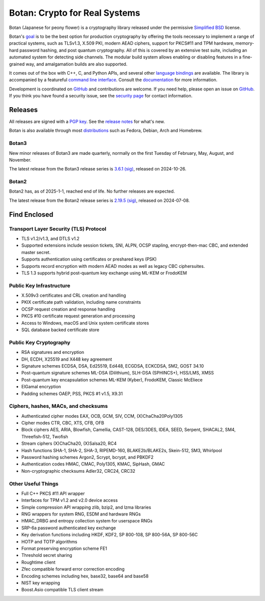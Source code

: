 Botan: Crypto for Real Systems
========================================

Botan (Japanese for peony flower) is a cryptography library released under the
permissive `Simplified BSD <https://botan.randombit.net/license.txt>`_ license.

Botan's `goal <https://botan.randombit.net/handbook/goals.html>`_
is to be the best option for production cryptography by offering the tools
necessary to implement a range of practical systems, such as TLSv1.3, X.509 PKI,
modern AEAD ciphers, support for PKCS#11 and TPM hardware, memory-hard password
hashing, and post quantum cryptography. All of this is covered by an extensive
test suite, including an automated system for detecting side channels. The
modular build system allows enabling or disabling features in a fine-grained way,
and amalgamation builds are also supported.

It comes out of the box with C++, C, and Python APIs, and several other `language
bindings <https://github.com/randombit/botan/wiki/Language-Bindings>`_ are available.
The library is accompanied by a featureful `command line interface
<https://botan.randombit.net/handbook/cli.html>`_. Consult the `documentation
<https://botan.randombit.net/handbook>`_ for more information.

Development is coordinated on `GitHub <https://github.com/randombit/botan>`__ and
contributions are welcome. If you need help, please open an issue on `GitHub
<https://github.com/randombit/botan/issues>`__. If you think you have found a
security issue, see the `security page <https://botan.randombit.net/security.html>`_
for contact information.

|ci_status| |nightly_ci_status| |coverage| |ossfuzz| |repo| |ossf| |cii|

.. |ci_status| image:: https://github.com/randombit/botan/actions/workflows/ci.yml/badge.svg?branch=master
    :target: https://github.com/randombit/botan/actions/workflows/ci.yml
    :alt: CI status

.. |nightly_ci_status| image:: https://github.com/randombit/botan/actions/workflows/nightly.yml/badge.svg?branch=master
    :target: https://github.com/randombit/botan/actions/workflows/nightly.yml
    :alt: nightly CI status

.. |coverage| image:: https://img.shields.io/coverallsCoverage/github/randombit/botan?branch=master
    :target: https://coveralls.io/github/randombit/botan
    :alt: Coverage report

.. |ossfuzz| image:: https://oss-fuzz-build-logs.storage.googleapis.com/badges/botan.svg
    :target: https://oss-fuzz.com/coverage-report/job/libfuzzer_asan_botan/latest
    :alt: OSS-Fuzz status

.. |repo| image:: https://repology.org/badge/tiny-repos/botan.svg
    :target: https://repology.org/project/botan/versions
    :alt: Packaging status

.. |ossf| image:: https://api.securityscorecards.dev/projects/github.com/randombit/botan/badge
    :target: https://securityscorecards.dev/viewer/?uri=github.com/randombit/botan
    :alt: OSSF Scorecard

.. |cii| image:: https://bestpractices.coreinfrastructure.org/projects/531/badge
    :target: https://bestpractices.coreinfrastructure.org/projects/531
    :alt: CII Best Practices statement

Releases
^^^^^^^^^^^^^^^^^^^^^^^^^^^^^^^^^^^^^^^^

All releases are signed with a `PGP key <https://botan.randombit.net/pgpkey.txt>`_.
See the `release notes <https://botan.randombit.net/news.html>`_ for
what's new.

Botan is also available through most `distributions
<https://github.com/randombit/botan/wiki/Distros>`_ such as Fedora,
Debian, Arch and Homebrew.

Botan3
--------

New minor releases of Botan3 are made quarterly, normally on the first Tuesday of
February, May, August, and November.

The latest release from the Botan3 release series is
`3.6.1 <https://botan.randombit.net/releases/Botan-3.6.1.tar.xz>`_
`(sig) <https://botan.randombit.net/releases/Botan-3.6.1.tar.xz.asc>`__,
released on 2024-10-26.

Botan2
--------

Botan2 has, as of 2025-1-1, reached end of life. No further releases are expected.

The latest release from the Botan2 release series is
`2.19.5 <https://botan.randombit.net/releases/Botan-2.19.5.tar.xz>`_
`(sig) <https://botan.randombit.net/releases/Botan-2.19.5.tar.xz.asc>`__,
released on 2024-07-08.

Find Enclosed
^^^^^^^^^^^^^^^^^^^^^^^^^^^^^^^^^^^^^^^^

Transport Layer Security (TLS) Protocol
----------------------------------------

* TLS v1.2/v1.3, and DTLS v1.2
* Supported extensions include session tickets, SNI, ALPN, OCSP stapling,
  encrypt-then-mac CBC, and extended master secret.
* Supports authentication using certificates or preshared keys (PSK)
* Supports record encryption with modern AEAD modes as well as legacy CBC ciphersuites.
* TLS 1.3 supports hybrid post-quantum key exchange using ML-KEM or FrodoKEM

Public Key Infrastructure
----------------------------------------

* X.509v3 certificates and CRL creation and handling
* PKIX certificate path validation, including name constraints
* OCSP request creation and response handling
* PKCS #10 certificate request generation and processing
* Access to Windows, macOS and Unix system certificate stores
* SQL database backed certificate store

Public Key Cryptography
----------------------------------------

* RSA signatures and encryption
* DH, ECDH, X25519 and X448 key agreement
* Signature schemes ECDSA, DSA, Ed25519, Ed448, ECGDSA, ECKCDSA, SM2, GOST 34.10
* Post-quantum signature schemes ML-DSA (Dilithium), SLH-DSA (SPHINCS+), HSS/LMS, XMSS
* Post-quantum key encapsulation schemes ML-KEM (Kyber), FrodoKEM, Classic McEliece
* ElGamal encryption
* Padding schemes OAEP, PSS, PKCS #1 v1.5, X9.31

Ciphers, hashes, MACs, and checksums
----------------------------------------

* Authenticated cipher modes EAX, OCB, GCM, SIV, CCM, (X)ChaCha20Poly1305
* Cipher modes CTR, CBC, XTS, CFB, OFB
* Block ciphers AES, ARIA, Blowfish, Camellia, CAST-128, DES/3DES, IDEA,
  SEED, Serpent, SHACAL2, SM4, Threefish-512, Twofish
* Stream ciphers (X)ChaCha20, (X)Salsa20, RC4
* Hash functions SHA-1, SHA-2, SHA-3, RIPEMD-160, BLAKE2b/BLAKE2s, Skein-512, SM3, Whirlpool
* Password hashing schemes Argon2, Scrypt, bcrypt, and PBKDF2
* Authentication codes HMAC, CMAC, Poly1305, KMAC, SipHash, GMAC
* Non-cryptographic checksums Adler32, CRC24, CRC32

Other Useful Things
----------------------------------------

* Full C++ PKCS #11 API wrapper
* Interfaces for TPM v1.2 and v2.0 device access
* Simple compression API wrapping zlib, bzip2, and lzma libraries
* RNG wrappers for system RNG, ESDM and hardware RNGs
* HMAC_DRBG and entropy collection system for userspace RNGs
* SRP-6a password authenticated key exchange
* Key derivation functions including HKDF, KDF2, SP 800-108, SP 800-56A, SP 800-56C
* HOTP and TOTP algorithms
* Format preserving encryption scheme FE1
* Threshold secret sharing
* Roughtime client
* Zfec compatible forward error correction encoding
* Encoding schemes including hex, base32, base64 and base58
* NIST key wrapping
* Boost.Asio compatible TLS client stream

